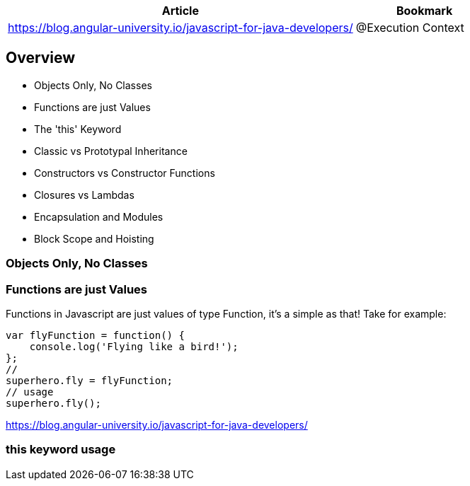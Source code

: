[options=header, cols = "10,4"]
|===
| Article | Bookmark
| https://blog.angular-university.io/javascript-for-java-developers/ | @Execution Context

|===


== Overview

*  Objects Only, No Classes
*  Functions are just Values
*  The 'this' Keyword
*  Classic vs Prototypal Inheritance
*  Constructors vs Constructor Functions
*  Closures vs Lambdas
*  Encapsulation and Modules
*  Block Scope and Hoisting

=== Objects Only, No Classes


=== Functions are just Values
Functions in Javascript are just values of type Function, it's a simple as that! Take for example:

[source,js]
var flyFunction = function() {
    console.log('Flying like a bird!');
};
//
superhero.fly = flyFunction;
// usage
superhero.fly();

https://blog.angular-university.io/javascript-for-java-developers/


=== this keyword usage

